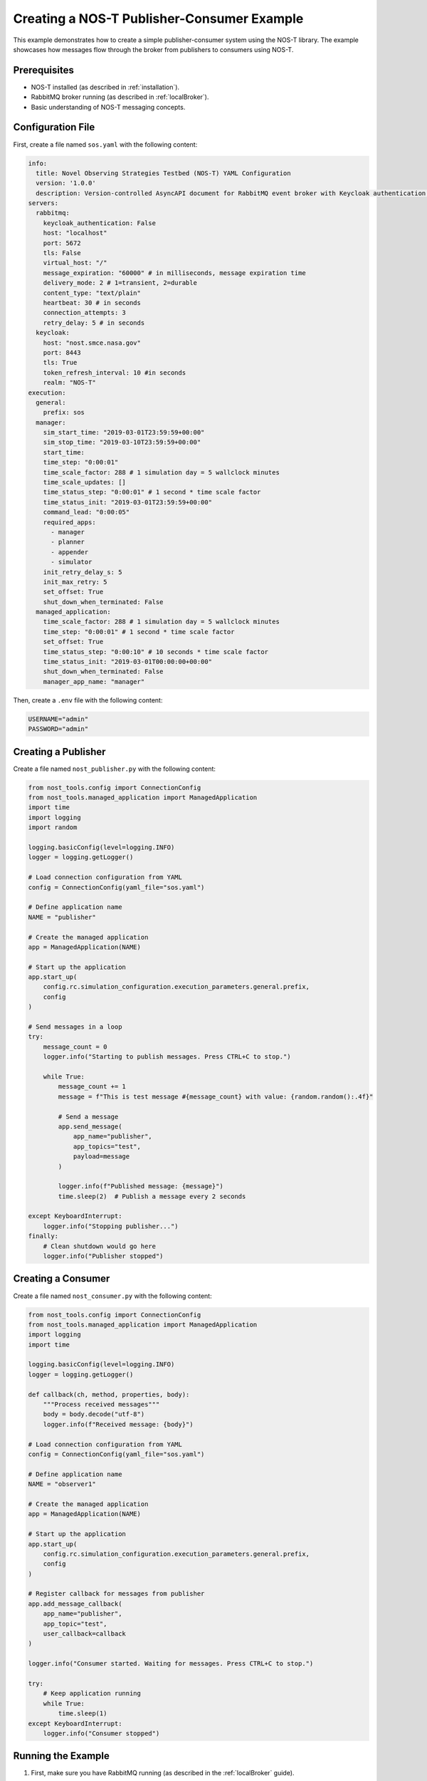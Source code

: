 .. _nost_publisher_consumer_example:

Creating a NOS-T Publisher-Consumer Example
===============================================

This example demonstrates how to create a simple publisher-consumer system using the NOS-T library. The example showcases how messages flow through the broker from publishers to consumers using NOS-T.

Prerequisites
------------

* NOS-T installed (as described in :ref:`installation`).
* RabbitMQ broker running (as described in :ref:`localBroker`).
* Basic understanding of NOS-T messaging concepts.

Configuration File
-----------------

First, create a file named ``sos.yaml`` with the following content:

.. code-block:: yaml

    info:
      title: Novel Observing Strategies Testbed (NOS-T) YAML Configuration
      version: '1.0.0'
      description: Version-controlled AsyncAPI document for RabbitMQ event broker with Keycloak authentication within NOS-T
    servers:
      rabbitmq:
        keycloak_authentication: False
        host: "localhost"
        port: 5672
        tls: False
        virtual_host: "/"
        message_expiration: "60000" # in milliseconds, message expiration time
        delivery_mode: 2 # 1=transient, 2=durable
        content_type: "text/plain"
        heartbeat: 30 # in seconds
        connection_attempts: 3
        retry_delay: 5 # in seconds
      keycloak:
        host: "nost.smce.nasa.gov"
        port: 8443
        tls: True
        token_refresh_interval: 10 #in seconds
        realm: "NOS-T"
    execution:
      general:
        prefix: sos
      manager:
        sim_start_time: "2019-03-01T23:59:59+00:00"
        sim_stop_time: "2019-03-10T23:59:59+00:00"
        start_time:
        time_step: "0:00:01"
        time_scale_factor: 288 # 1 simulation day = 5 wallclock minutes
        time_scale_updates: []
        time_status_step: "0:00:01" # 1 second * time scale factor
        time_status_init: "2019-03-01T23:59:59+00:00"
        command_lead: "0:00:05"
        required_apps:
          - manager
          - planner
          - appender
          - simulator
        init_retry_delay_s: 5
        init_max_retry: 5
        set_offset: True
        shut_down_when_terminated: False
      managed_application:
        time_scale_factor: 288 # 1 simulation day = 5 wallclock minutes
        time_step: "0:00:01" # 1 second * time scale factor 
        set_offset: True
        time_status_step: "0:00:10" # 10 seconds * time scale factor
        time_status_init: "2019-03-01T00:00:00+00:00"
        shut_down_when_terminated: False
        manager_app_name: "manager"

Then, create a ``.env`` file with the following content:

.. code-block:: bash
    
    USERNAME="admin"
    PASSWORD="admin"

Creating a Publisher
-------------------

Create a file named ``nost_publisher.py`` with the following content:

.. code-block:: python

    from nost_tools.config import ConnectionConfig
    from nost_tools.managed_application import ManagedApplication
    import time
    import logging
    import random

    logging.basicConfig(level=logging.INFO)
    logger = logging.getLogger()

    # Load connection configuration from YAML
    config = ConnectionConfig(yaml_file="sos.yaml")

    # Define application name
    NAME = "publisher"

    # Create the managed application
    app = ManagedApplication(NAME)

    # Start up the application
    app.start_up(
        config.rc.simulation_configuration.execution_parameters.general.prefix,
        config
    )

    # Send messages in a loop
    try:
        message_count = 0
        logger.info("Starting to publish messages. Press CTRL+C to stop.")
        
        while True:
            message_count += 1
            message = f"This is test message #{message_count} with value: {random.random():.4f}"
            
            # Send a message
            app.send_message(
                app_name="publisher",
                app_topics="test",
                payload=message
            )
            
            logger.info(f"Published message: {message}")
            time.sleep(2)  # Publish a message every 2 seconds
            
    except KeyboardInterrupt:
        logger.info("Stopping publisher...")
    finally:
        # Clean shutdown would go here
        logger.info("Publisher stopped")

Creating a Consumer
--------------------

Create a file named ``nost_consumer.py`` with the following content:

.. code-block:: python

    from nost_tools.config import ConnectionConfig
    from nost_tools.managed_application import ManagedApplication
    import logging
    import time

    logging.basicConfig(level=logging.INFO)
    logger = logging.getLogger()

    def callback(ch, method, properties, body):
        """Process received messages"""
        body = body.decode("utf-8")
        logger.info(f"Received message: {body}")

    # Load connection configuration from YAML
    config = ConnectionConfig(yaml_file="sos.yaml")

    # Define application name
    NAME = "observer1"

    # Create the managed application
    app = ManagedApplication(NAME)

    # Start up the application
    app.start_up(
        config.rc.simulation_configuration.execution_parameters.general.prefix,
        config
    )

    # Register callback for messages from publisher
    app.add_message_callback(
        app_name="publisher",
        app_topic="test",
        user_callback=callback
    )

    logger.info("Consumer started. Waiting for messages. Press CTRL+C to stop.")

    try:
        # Keep application running
        while True:
            time.sleep(1)
    except KeyboardInterrupt:
        logger.info("Consumer stopped")

Running the Example
------------------

1. First, make sure you have RabbitMQ running (as described in the :ref:`localBroker` guide).
2. Open two terminal windows.
3. In the first terminal, start the consumer:

   .. code-block:: console

       python3 nost_consumer.py

4. In the second terminal, start the publisher:

   .. code-block:: console

       python3 nost_publisher.py

5. Observe the messages being received in the consumer terminal.

Understanding the NOS-T Implementation
-----------------------------------------

This example demonstrates several key NOS-T concepts:

1. **Connection Configuration**: The ``ConnectionConfig`` class loads broker settings from a YAML file.
2. **Managed Application**: The ``ManagedApplication`` class handles connection management and message routing.
3. **Message Callbacks**: The consumer registers callbacks that are triggered when messages arrive.
4. **Topics**: Messages are published with specific topics that consumers can subscribe to.
5. **Payload Handling**: Messages can carry arbitrary string payloads.

Unlike the direct pika implementation, NOS-T abstracts away many messaging details, making the code more concise and focused on the application logic.

Troubleshooting
--------------

If you encounter issues:

1. **Configuration errors**: Ensure your ``sos.yaml`` file is correctly formatted and contains valid broker details.
2. **Connection refused**: Ensure your RabbitMQ broker is running. Check with ``docker ps``.
3. **Authentication failed**: Verify the username and password in the YAML file match your RabbitMQ configuration.
4. **No messages received**: Check that the application names and topics match between publisher and consumer.

You can also check the RabbitMQ management interface at http://localhost:15672/ to view exchanges, queues, and message flows.

Next Steps
---------

- Try adding multiple consumers with different callbacks
- Experiment with different message payloads (JSON, XML, etc.)
- Implement more complex routing patterns using different topics
- Explore other NOS-T features like time synchronization and simulation control